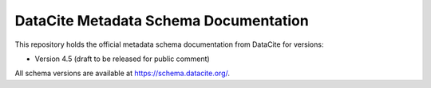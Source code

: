 DataCite Metadata Schema Documentation
==========================================

This repository holds the official metadata schema documentation from DataCite for versions:

- Version 4.5 (draft to be released for public comment)

All schema versions are available at https://schema.datacite.org/.
